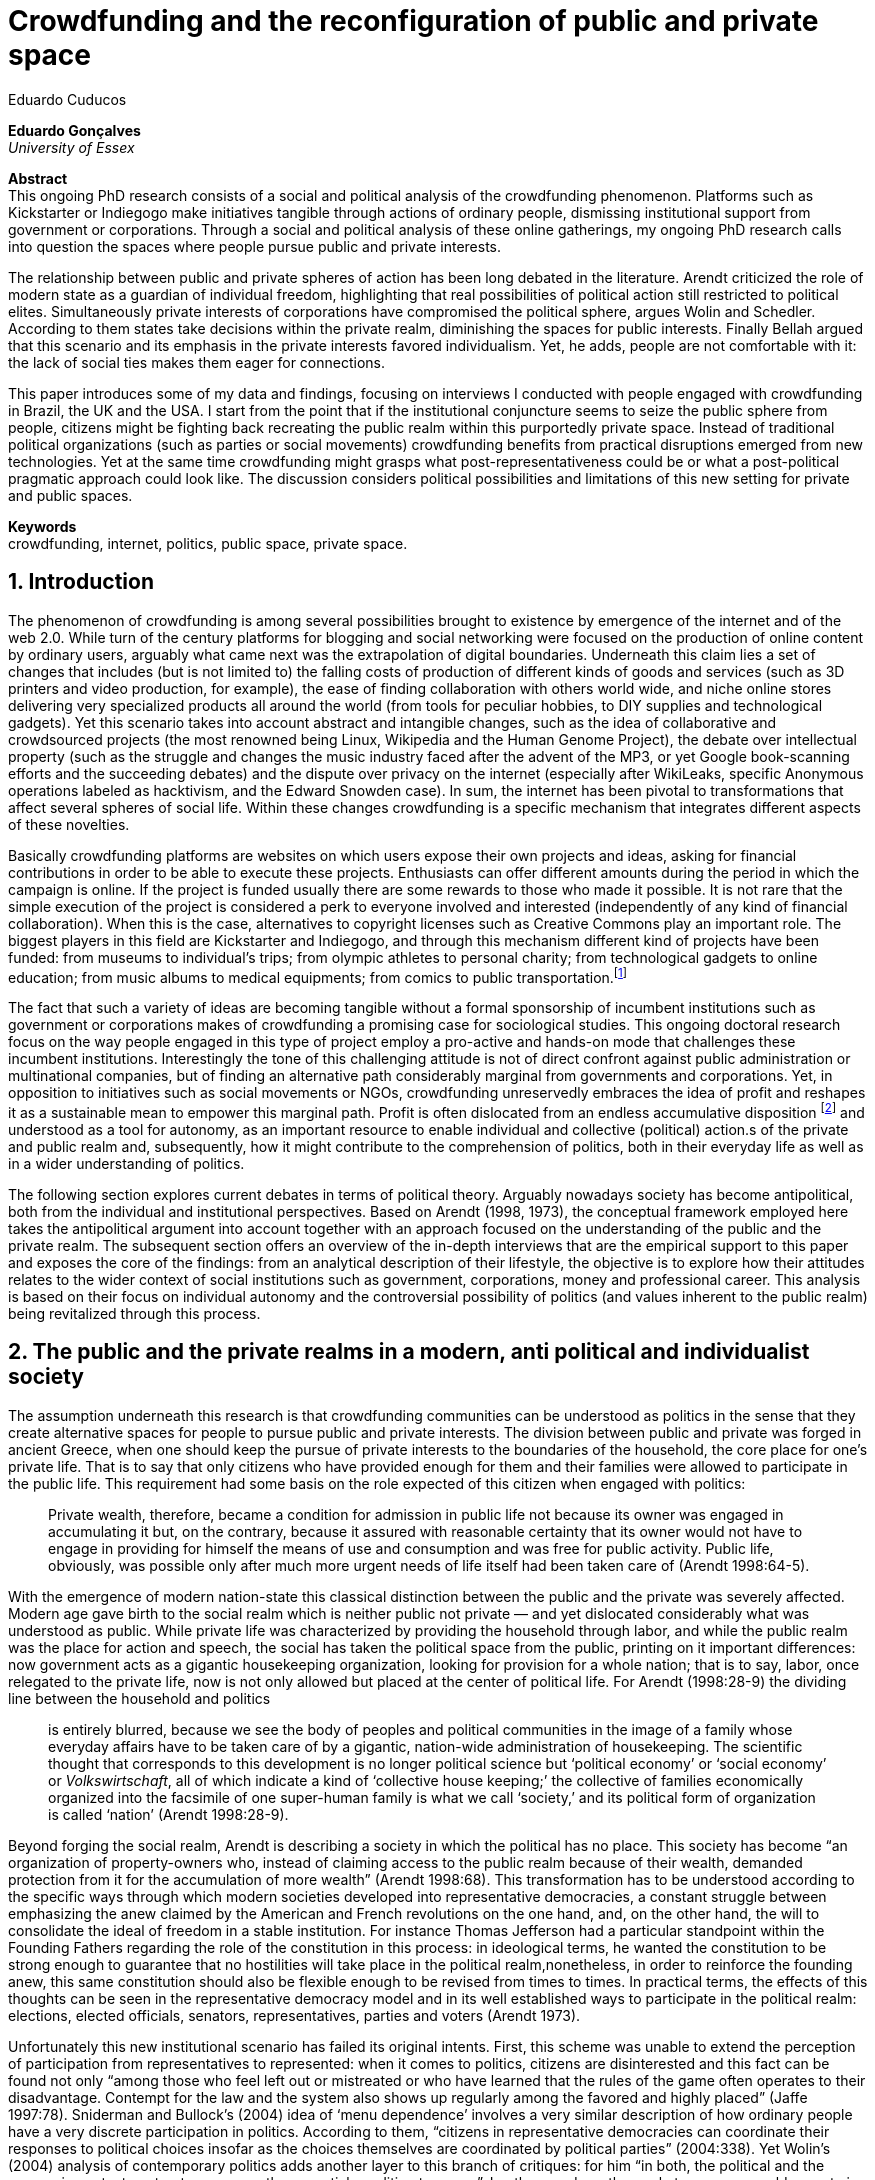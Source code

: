 = Crowdfunding and the reconfiguration of public and private space
Eduardo Cuducos
:homepage: http://cuducos.me
:numbered:
:sectanchors:
:icons: font

*Eduardo Gonçalves* +
_University of Essex_

****
*Abstract* +
This ongoing PhD research consists of a social and political analysis of the crowdfunding phenomenon. Platforms such as Kickstarter or Indiegogo make initiatives tangible through actions of ordinary people, dismissing institutional support from government or corporations. Through a social and political analysis of these online gatherings, my ongoing PhD research calls into question the spaces where people pursue public and private interests.

The relationship between public and private spheres of action has been long debated in the literature. Arendt criticized the role of modern state as a guardian of individual freedom, highlighting that real possibilities of political action still restricted to political elites. Simultaneously private interests of corporations have compromised the political sphere, argues Wolin and Schedler. According to them states take decisions within the private realm, diminishing the spaces for public interests. Finally Bellah argued that this scenario and its emphasis in the private interests favored individualism. Yet, he adds, people are not comfortable with it: the lack of social ties makes them eager for connections.

This paper introduces some of my data and findings, focusing on interviews I conducted with people engaged with crowdfunding in Brazil, the UK and the USA. I start from the point that if the institutional conjuncture seems to seize the public sphere from people, citizens might be fighting back recreating the public realm within this purportedly private space. Instead of traditional political organizations (such as parties or social movements) crowdfunding benefits from practical disruptions emerged from new technologies. Yet at the same time crowdfunding might grasps what post-representativeness could be or what a post-political pragmatic approach could look like. The discussion considers political possibilities and limitations of this new setting for private and public spaces.

*Keywords* +
crowdfunding, internet, politics, public space, private space.
****

== Introduction

The phenomenon of crowdfunding is among several possibilities brought to existence by emergence of the internet and of the web 2.0. While turn of the century platforms for blogging and social networking were focused on the production of online content by ordinary users, arguably what came next was the extrapolation of digital boundaries. Underneath this claim lies a set of changes that includes (but is not limited to) the falling costs of production of different kinds of goods and services (such as 3D printers and video production, for example), the ease of finding collaboration with others world wide, and niche online stores delivering very specialized products all around the world (from tools for peculiar hobbies, to DIY supplies and technological gadgets). Yet this scenario takes into account abstract and intangible changes, such as the idea of collaborative and crowdsourced projects (the most renowned being Linux, Wikipedia and the Human Genome Project), the debate over intellectual property (such as the struggle and changes the music industry faced after the advent of the MP3, or yet Google book-scanning efforts and the succeeding debates) and the dispute over privacy on the internet (especially after WikiLeaks, specific Anonymous operations labeled as hacktivism, and the Edward Snowden case). In sum, the internet has been pivotal to transformations that affect several spheres of social life. Within these changes crowdfunding is a specific mechanism that integrates different aspects of these novelties.

Basically crowdfunding platforms are websites on which users expose their own projects and ideas, asking for financial contributions in order to be able to execute these projects. Enthusiasts can offer different amounts during the period in which the campaign is online. If the project is funded usually there are some rewards to those who made it possible. It is not rare that the simple execution of the project is considered a perk to everyone involved and interested (independently of any kind of financial collaboration). When this is the case, alternatives to copyright licenses such as Creative Commons play an important role. The biggest players in this field are Kickstarter and Indiegogo, and through this mechanism different kind of projects have been funded: from museums to individual's trips; from olympic athletes to personal charity; from technological gadgets to online education; from music albums to medical equipments; from comics to public transportation.footnote:[It is not the case of commenting on individual projects, but the references for the projects mentioned above are (respectively): Tesla Museum (asked for US$ 850k, raised more than US$ 1.3m – http://www.indiegogo.com/teslamuseum), Destino Incomum (asked for US$ 100, raised US$ 1k – http://catarse.me/destinoincomum), Larissa Juk (asked and raised US$ 10k – http://catarse.me/larissario2016), Alan Barnes Fund (asked for US$ 750, raised US$ 495k – http://gofundme.com/l0dt9o), Glif (asked for US$ 10k, raised US$ 137k – http://kck.st/bb6Tuu), Escola Livre de Jornalismo (asked and raised US$ 9k – http://catarse.me/enois), Amanda Palmer (asked for US$ 100k, raised roughly US$ 1.3m – http://kck.st/JliwH9), Avado (asked for US$ 5k, raised US$1.3m – http://medstartr.com/projects/13), Corey Mohler (raising US$ 1.1k monthly through a recurring platform – http://patreon.com/ExistentialComics), and Kansas City B-cycle (raised 60% of the US$ 700k target – http://neighbor.ly/projects/bikesharekc). All values were converted to US dollars when the project used a different currency.]
 
The fact that such a variety of ideas are becoming tangible without a formal sponsorship of incumbent institutions such as government or corporations makes of crowdfunding a promising case for sociological studies. This ongoing doctoral research focus on the way people engaged in this type of project employ a pro-active and hands-on mode that challenges these incumbent institutions. Interestingly the tone of this challenging attitude is not of direct confront against public administration or multinational companies, but of finding an alternative path considerably marginal from governments and corporations. Yet, in opposition to initiatives such as social movements or NGOs, crowdfunding unreservedly embraces the idea of profit and reshapes it as a sustainable mean to empower this marginal path. Profit is often dislocated from an endless accumulative disposition footnote:[As described, for example, in Weber's _The Protestant Ethic and the Spirit of Capitalism_ (1976).] and understood as a tool for autonomy, as an important resource to enable individual and collective (political) action.s of the private and public realm and, subsequently, how it might contribute to the comprehension of politics, both in their everyday life as well as in a wider understanding of politics.

The following section explores current debates in terms of political theory. Arguably nowadays society has become antipolitical, both from the individual and institutional perspectives. Based on Arendt (1998, 1973), the conceptual framework employed here takes the antipolitical argument into account together with an approach focused on the understanding of the public and the private realm. The subsequent section offers an overview of the in-depth interviews that are the empirical support to this paper and exposes the core of the findings: from an analytical description of their lifestyle, the objective is to explore how their attitudes relates to the wider context of social institutions such as government, corporations, money and professional career. This analysis is based on their focus on individual autonomy and the controversial possibility of politics (and values inherent to the public realm) being revitalized through this process. 

== The public and the private realms in a modern, anti political and individualist society

The assumption underneath this research is that crowdfunding communities can be understood as politics in the sense that they create alternative spaces for people to pursue public and private interests. The division between public and private was forged in ancient Greece, when one should keep the pursue of private interests to the boundaries of the household, the core place for one's private life. That is to say that only citizens who have provided enough for them and their families were allowed to participate in the public life. This requirement had some basis on the role expected of this citizen when engaged with politics:

[quote]
Private wealth, therefore, became a condition for admission in public life not because its owner was engaged in accumulating it but, on the contrary, because it assured with reasonable certainty that its owner would not have to engage in providing for himself the means of use and consumption and was free for public activity. Public life, obviously, was possible only after much more urgent needs of life itself had been taken care of (Arendt 1998:64-5).

With the emergence of modern nation-state this classical distinction between the public and the private was severely affected. Modern age gave birth to the social realm which is neither public not private — and yet dislocated considerably what was understood as public. While private life was characterized by providing the household through labor, and while the public realm was the place for action and speech, the social has taken the political space from the public, printing on it important differences: now government acts as a gigantic housekeeping organization, looking for provision for a whole nation; that is to say, labor, once relegated to the private life, now is not only allowed but placed at the center of political life. For Arendt (1998:28-9) the dividing line between the household and politics

[quote]
is entirely blurred, because we see the body of peoples and political communities in the image of a family whose everyday affairs have to be taken care of by a gigantic, nation-wide administration of housekeeping. The scientific thought that corresponds to this development is no longer political science but ‘political economy’ or ‘social economy’ or _Volkswirtschaft_, all of which indicate a kind of ‘collective house keeping;’ the collective of families economically organized into the facsimile of one super-human family is what we call ‘society,’ and its political form of organization is called ‘nation’ (Arendt 1998:28-9).

Beyond forging the social realm, Arendt is describing a society in which the political has no place. This society has become “an organization of property-owners who, instead of claiming access to the public realm because of their wealth, demanded protection from it for the accumulation of more wealth” (Arendt 1998:68). This transformation has to be understood according to the specific ways through which modern societies developed into representative democracies, a constant struggle between emphasizing the anew claimed by the American and French revolutions on the one hand, and, on the other hand, the will to consolidate the ideal of freedom in a stable institution. For instance Thomas Jefferson had a particular standpoint within the Founding Fathers regarding the role of the constitution in this process: in ideological terms, he wanted the constitution to be strong enough to guarantee that no hostilities will take place in the political realm,nonetheless, in order to reinforce the founding anew, this same constitution should also be flexible enough to be revised from times to times. In practical terms, the effects of this thoughts can be seen in the representative democracy model and in its well established ways to participate in the political realm: elections, elected officials, senators, representatives, parties and voters (Arendt 1973).

Unfortunately this new institutional scenario has failed its original intents. First, this scheme was unable to extend the perception of participation from representatives to represented: when it comes to politics, citizens are disinterested and this fact can be found not only “among those who feel left out or mistreated or who have learned that the rules of the game often operates to their disadvantage. Contempt for the law and the system also shows up regularly among the favored and highly placed” (Jaffe 1997:78). Sniderman and Bullock's (2004) idea of ‘menu dependence’ involves a very similar description of how ordinary people have a very discrete participation in politics. According to them, “citizens in representative democracies can coordinate their responses to political choices insofar as the choices themselves are coordinated by political parties” (2004:338). Yet Wolin’s (2004) analysis of contemporary politics adds another layer to this branch of critiques: for him “in both, the political and the economic context contract appears as the essential condition to power”. In other words as the market economy would operate in a way that concentrates the (economic) power in the hands of the economic elite, the liberal state would operate in a way that concentrates the (political) power in the hands of the political elite. By themselves the functioning of these both institutions are expanding the gap between rich and poor, rulers and ruled. And, as Arendt (1973:253) reinforced, underneath this wave of critiques towards modern society, there is the displacement of the public realm itself and the dilemma Jefferson had in mind:

[quote]
What he [Jefferson] perceived to be the mortal danger to the republic was that the Constitution had given all power to citizens, without giving them the opportunity of being republicans and of acting as citizens. In other words, the danger that all power was given to the people in their private capacity of being citizens. 

This two-folded movement of degradation of the public and of inflation of the private has granted the space for corporations to extrapolate their private bounds and act within the public realm. Political decisions — already distant from ordinary people — gradually started to take into account a logic that do not pertain to the public realm, namely the logic of the market economy (Wollin 2004). This movement can be described as antipolitical through at least two arguments: in the one hand, it contributes to the mitigation of the public realm, which is suppressed by a self-regulated private one, the market (Schedler 1997); or, alternatively, whatever remains of the public realm starts to operate according to a logic inherent to the private sphere — what Schedler (1997) calls an inverted Habermasian colonization.footnote:[See Habermas (2005) for the original concept of colonization in that sense.] To be sure, Wolin (2004:588) highlights that both — state and market — are appropriating the methods of one another: “it is not that the state and the corporations have become partners; in the process, each has began to mimic functions historically identified with the other.” According to him, corporations’ move includes being in charge or funding health care, education and other welfare affairs; in parallel, governments’ move includes applying profits logic, notions of efficiency and management, to buoy its own actions. 

It is important to highlight that Arendt and Wollin do not deny the importance of government, party system and representative democracy for modern politics: these new elements of the public realm opened the political career for people from the lower classes, and the notion of elite enabled through the parties replaced old elites based on birth or wealth, for example (Arendt 1973). However despite these advances this process had a devastating side-effect for politics: by limiting the space for political action it consolidate the public realm as a place for private affairs. In Arendt's (1998:46) words, “the character of the public realm must change in accordance with the activities admitted into it, but to a large extent the activity itself changes its own nature too.”

The type of skills and activities held within these spaces were also impacted by these transformations. The importance given to labor and provision (formerly banished from the political), and to speech and action (formerly the core of political activity) also assume a different balance. Labor and wealth accumulation made sense in as so far as household provisions required them. Excelling in speech and public action in politics was a public virtue which the whole body of citizens would benefit of. Interestingly within the modern social realm labor was introduced to the political space and, at the same time, speech and action was dislocated to the private: “while we have become excellent in the laboring we perform in public, our capacity for action and speech has lost much of its former quality since the rise of the social realm banished these into the sphere of the intimate and the private” (Arendt 1998:48). From that perspective it is possible to address the lack of interest in politics as well as the endless interest in making money, which are overlapping aspects in many critiques towards representative democracy. Yet it is possible to set a theoretical background to accommodate the claims raised by crowdfunding communities when they affirm they are paving an alternative path, when they indirectly or directly challenge governmental and corporative sponsorship for private and public projects. The next section focuses on these claims and brings in this theoretical background to describe how crowdfunding affords its specific marginal discourse.

== Crowdfunding and social institutions

Drawing on 10 semi-structured in-depth interviews this paper organizes the findings of the first round of data collection for this project. According to the wider research design this stage explores the world views of people engaged in crowdfunding platforms in two different levels: founders or staff of these platforms, and project creators, that is, people who have recently submitted projects to these platforms. The access to this public is not uncomplicated. For instance, some of the platforms featuring among the wealthiest startups of recent years are considerably closed for interviews, only expressing themselves through their own public relations department. Yet very successful project creators usually end up dealing with thousands of followers on social media, making their attention to incoming messages relatively unreliable. In spite of that, this initial stage was able to interview people involved with seven different platforms (Indiegogo, CrowdCube, Catarse, Benfeitoria, Cinese and Unlock) from three different countries (USA, UK and Brazil). The interviewees, 4 women and 6 men, were from four different countries (the three above plus Romania) with ages varying from 24 to 61 years old. Names and other references that could be used to identify informants have been anonymized. The entry points for access to these people involved different initiatives: attempts to direct contact through email and social media, attendance to events and places related to sharing economy and similar topics, personal contacts in the entrepreneur and technological scene in the USA and Brazil, and, mainly, snowballing.

The structure of the interview was funnel shaped: the fist topic was focused on self identity, lifestyle, main activities, and on one's own life trajectory. Usually the conversation would end up in crowdfunding, which was exactly what was planned for the second block of the interview: discussing why they have embraced these platforms (whether it was as founder, staff or project creator) and how the experience was, or have been so far. Finally, if issues about government, corporations and formal politics have not emerged, these topics were raised in a third and final block in order to assimilate interviewee's perception about the institutional context surrounding them. 

Unintentionally the sample ended up being biased towards initiatives that make efforts to differentiate themselves from the mainstream startup and entrepreneurship agenda. On the one hand, this was due to the aforementioned difficult in getting access to big players in the startup and entrepreneur scene. For instance, even former employers of some of these platforms recurred to their former employer guidelines for declining to be interviewed, suggesting me to check their public relations material. On the other hand, this difficulty to gain access to the startup driven enterprises, together with the easiness to gain access to the alternative branch, reinforces the aforementioned approach on the marginal path I shall expand on next.

The following section draws on my interviewee's personal experiences and life choices. The idea is to grasp how they deal with everyday choices regarding making a living of their projects, including inspirations and personal aspirations. Drawing on this micro sociological approach the subsequent section discusses how this specific world view identifiable within crowdfunding relates to social institutions, that is to say, a descriptive view of the subtle and the explicit challenges they foster. On top of that there is the sociological discussion regarding the public and the private realm as well as the possibilities for politics in modern society. 

=== Lifestyle, non-traditional pathways and motivations

One of my interviewees was drinking in a bar, with some friends, when the results of a municipal election were on the local TV. With no exception, he told me, everybody on their table was lamenting the outcome of the ballot, trying to imagine what kind of people have voted for that crap politician (which was the generalized opinion within his group). That was when something clicked for for him: “Why am I here, sat at that bar, just complaining and not getting anything done about it? How can I do that if I'm always saying that the internet is a tool that has helped to destroy and to transform industries and intermediaries?” he thought referring to the way MP3 has changed the music industry. Claiming that the internet destroyed the digital culture industry may not be the precise way to describe that process, but it is undisputed that the combination of MP3 and file sharing platforms required a lot of reinvention from this industry (Allen-Robertson 2013). In spite of that this short passage is iconic in describing a set of characteristics shared among my interviewees: first, their mindset is focused on action, on a hands-on disposition do get things done (from online platforms to community gardens, from events and workshops to start ups), they are into what is often called the _maker culture_; second, and completely linked to the previous point, they have little or no patience for endless discussions, debates, assemblies or any decision process that is not focused on action itself; third, they really believe in action, that is to say, they are engaged with their actions because what they do is meaningful for them and, they argue, because they feel that it is also meaningful for people around them; fourth, they assume that what is meaningful for them can be completely meaningless for others, so their actions are not target in convincing people, neither in _changing the world_ — an idea often ridicularized by my interviewees; fifth, they recognize autonomy as a key requirement for their lifestyle, otherwise they feel that this impulse to gets things done can be constrained.

That first story was told by a Brazilian in his early thirties, someone who had some projects funded through crowdfunding and who is involved in many different projects, making a living out of them. Another interviewee, a successful business man who has top tech startups and VCs from Europe and the USA in his curriculum, said in an interview: “I'm not a good bullshitter, I kind of like doing stuff.” He works with social entrepreneurship and in one of his enterprises in the UK he had recurred to crowdfunding. He has strong beliefs in social entrepreneurship, but reinforces: “I love these ideas people talk about, like system change and disrupting stuff, but that's not the reality. If you just talk about it, it doesn't make any difference really.” In practical terms that means that they see little value in dreamers and utopias: at the end of the day, change is a result of action. I also interviewed someone who have founded two crowdfunding platforms in the last years. The first one is the biggest crowdfunding platform in Brazil today, but he left the company roughly an year after starting it. A few years later he decided to create a completely different platform.footnote:[Basically, the first platform was a traditional crowdfunding with projects and targets in terms of the duration of the campaign and the amount to be raised. The second one was a recurring crowdfunding platform, that is to say, instead of contributing (arguably with higher amounts) to the realization of a specific project, one can contribute (arguably with tiny amounts) in a regular basis to the maintenance of a continuous project, offering the creator a regular income throughout time. For example, after writing a romance a writer can decide to publish it as a book, setting up a budget and trying to raise that amount through a traditional crowdfunding campaign. Alternatively, if this writer's work is in the form of short stories, it might be interesting to opt for a recurring crowdfunding platform, asking for regular contributions (monthly, or every time a new story is published online, for example). The idea is that this smaller but regular income enables a different type of planning and execution, a different type of project. Yet the first platform my interviewee founded is extremely focused in curating the contents submitted by project creators, helping them to shape their projects and to build a community of fans and supporters around it. The second platform would completely eliminate any kind of intermediary, being merely an online tool with complete autonomy to project creators. So far the operation costs of the second platform involve no staff at all, only the cost of the servers.] He called his colleagues who were part of the group who has founded the first platform, shared his ideas about the new mechanism for a new crowdfunding style, and asked if they were interested in having that novelty as a new feature of their platform. In spite of not being working part of the company anymore all of them remained close friends. He was not selling the development of the new crowdfunding. He just needed that this new model existed so he could run some projects himself through it (something that would not be possible with the existing platforms). The guys from the first platform got excited about the new ideas, said that users were already requesting features like that, and that they would hold a meeting soon to ponder on that topic. The possibility of having a meeting holding him back from getting something done as unconceivable for him. He felt he really needed that platform. He said he would not wait for a meeting and he coded the new platform in a few days — before the meeting take place. And he launched the second platform the same way he did with the first: as an open-source project.

Therefore the _maker culture_ they embrace requires a kind of autonomy that is not part of many environments, sometimes not even part of the ones they have create themselves. In that sense, their contempt for traditional careers and corporations is enormous: most of my interviewees have opted for very heterodox way to make a living, mostly getting little income from many projects, and usually recurring to different skills and passions they have. They can make money, for example, dancing and teaching tango, composing and recording authorial songs, as a software programmer or as a consultant specialized in sharing economy. I have heard many times that it is better to count on several smaller pots, rather than to count on one single golden pot. That does not mean, in any sense, that they do not care about money. In fact, money is one of the main ways to assure this autonomy: “the best way to sustain what you are doing is making profit” as one project creator explained me. If they are hands-on people, engaging with actions that are specially meaningful for them, money can guarantee that their dedication to these actions. It is different than thinking about money as something to be accumulated, something that only in a second stage will be spent or invested. Money is seen as a straightforward tool to empower autonomy, to set them free to do whatever their instincts and world views invites them to. Finally dealing with this tension of pursuing money and, at the same time, running away from traditional careers (arguably the most common strategy to accumulate money) is what constantly pushes them towards an heterodox way to make a living: having a career would give them money, but would completely ruin their understanding of being autonomous, that is to say, they would invest a lot of time doing things that are meaningless for them and even if that could be an interest strategy do make money, they consider it a too long diversion from their calling for action.

Even though, money is not the only important aspect of the cherished autonomy. Getting back to the story of the interviewee who funded two crowdfunding platforms, it worth it to understand his motivation to leave the first one and to build the second one in a way that he would not be required in its everyday maintenance. Ultimately he has not been involved in these platforms having in mind that the money made through the functioning of the platform would sustain his artistic ambitions. His idea was slightly different: he would like to count on the mechanism offered by his platforms to make money through his artistic projects — in other words, he prefers to make money as an user of his own platform, not as a founder, CEO, manager or staff of the startup. This argument is not unusual, and in fact, has to do with the idea of autonomy: they are struggling to run their projects on politics (as the guy of the opening story in that section), on arts (as this programmer involved in the foundation of two different platforms), on social entrepreneurship (as another one mentioned so far), as well as in many other different areas that are not tech startups or crowdfunding business: free education, independent journalism, sustainability and other different fields I have learned from my interviewees — and their involvement in crowdfunding if seen as a way to reach a higher degree of autonomy. One woman I interviewed can illustrate that point: she have created several educational projects, one of them, an online and open school of journalism in Brazil, was crowdfunded. She reinforced that from her experience, autonomy was one of the most important values to pursue, for her and for her students: “student's autonomy sets me free to be a better mother to my daughter; otherwise I'd just end up with more children to look after… if the student is autonomous, I can be more responsible for myself.”

_Approx: 3 pages_

* Maker culture, hands-on attitude: focus on action.
* Autonomy is the key driver.
* Clarify that the digital culture has a tangible aspect of accessibility, easiness to communicate, to spread the word about one's project. But also, this crowdfunding community intersects with different (and more specific) influences such as hacker culture, and access to knowledge.
* Putting all together, to the maker culture it is added an ideological component: the willing to make certain projects happen is an important motivation, even if no direct benefit is taken from this realization (maybe this is slightly different from more utilitarian market relationship, and arguably it fosters a certain kind of common good).
* How they make a living (different projects, the idea of multiple smaller pots in opposition to a traditional career and the idea of an all-in in one single pot).
* The importance of building a network based on mutual trust to sustain the individuals' projects.

=== Challenging incumbent institutions

_Approx: 5 pages_

* From a radical standpoint, one could say that there is a complete lack of trust in corporations and government; a more subtle view would argue that people engaged in crowdfunding simply do not want to depend on these incumbent and traditional institutions.
* Connect this attitude to Arendt's critique of modern societies and the mitigating of the public realm. Also to private interest being persuasive within corporations and government (Wolin).
* Extend the argument to the contempt for NGO, volunteering, social movements and other traditional a approaches to politics: when there is the attempt to be universal, to shadow the individual, there is contempt.
* The peculiar role of money (and profit) as a requirement to ensure autonomy and means for action to the individual. 
* Discuss individuality and the value of building a network: on the one hand, networks helps in putting projects through, on the other, it could be a way to rescue the idea of citizenship that was lost according to Arendt's claims (link to Bellah's individualism).

== Debate: crowd funding initiatives, the private and the public

_Approx: 2 pages_


* How their idea autonomy is linked to an ideal of building a better world in a very personal, subjective, individual, non-expansive and local way (how it is egocentric, but not egoistic; it values the individual to the extent that the idea of _let's change the world_ is a representation of an unacceptable violence against the individuality).
* The bright side: politics as action, not as contemplation (Arendt), and the possibility of a public realm, of of a different kind of awareness towards social ties (also related to Arendt's claims)
* The dark side: Weber, his hunch on the charismatic authority (the risks of trusting the charisma, the individual visions and dreams, as an escape from bureaucratic modern – and rather inefficient – institutions), and what Weber could not testify: the emergence of National Socialism (which, interestingly, was the starting point to Arendt's thought).

== References

Allen-Robertson, J. (2013). _Digital Culture Industry: A History of Digital Distribution_. Basingstoke: Palgrave Macmilllan.

Arendt, H. (1973). _On Revolution_. Bungay: Penguin.

Arendt, H. (1998). _The Human Condition_. 2 ed. Chicago and London: University of Chicago Press.

Jaffe, E. (1997). Our Own Invisible Hand: Antipolitics as an American Given. In Schedler, A. (ed.) _The end of Politics? Explorations into Modern Antipolitics_. New York: Macmillan. Pp. 57-90.

Habermas, J. (2005)._The Theory of Communicative Action: Lifeworld and System_. Boston: Beacon.

Schedler, A. (1997). Introduction: Antipolitics — Closing and colonizing the public sphere. In Schedler, A. (ed.) _The end of Politics? Explorations into Modern Antipolitics_. New York: Macmillan. Pp. 1-20.

Sniderman, P. M. and Bullock, J. (2004). A Consistency Theory of Public Opinion and Political Choice: The hypothesis of men dependence. In Saris, W. E. and Sniderman, P. M. (eds.). _Studies in Public Opinion: Attitudes, nonattitudes, measurement error, and change_. Princeton and Oxford: Princeton University Press. Pp. 337-357.

Wolin, S. (2004). _Politics and Vision: Continuity and Innovation in Western Political Thought_. Princeton and Oxford: Princeton University Press.

Weber, M. (1976). _The Protestant Ethic and the Spirit of Capitalism_. London and New York: Routledge.
